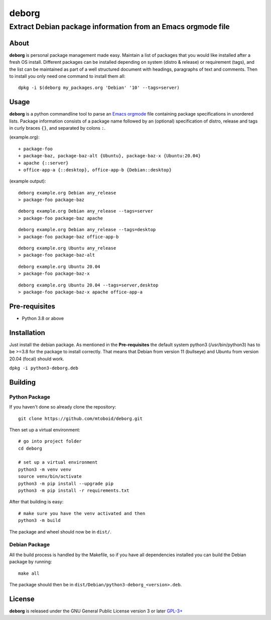 ======
deborg
======

-------------------------------------------------------------
Extract Debian package information from an Emacs orgmode file
-------------------------------------------------------------


About
=====

**deborg** is personal package management made easy. Maintain a list of
packages that you would like installed after a fresh OS install. Different packages can be
installed depending on system (distro & release) or requirement (tags), and the
list can be maintained as part of a well structured document with headings,
paragraphs of text and comments. Then to install you only need one command to
install them all::
  dpkg -i $(deborg my_packages.org 'Debian' '10' --tags=server)

  
Usage
=====

**deborg** is a python commandline tool to parse an
`Emacs <https://www.gnu.org/software/emacs/>`_
`orgmode <https://orgmode.org/>`_ file
containing package specifications in unordered lists. Package information
consists of a package name followed by an (optional) specification of distro,
release and tags in curly braces ``{}``, and separated by colons ``:``.

(example.org):

::
   
  + package-foo
  + package-baz, package-baz-alt {Ubuntu}, package-baz-x {Ubuntu:20.04}
  + apache {::server}
  + office-app-a {::desktop}, office-app-b {Debian::desktop}

    
(example output):

::
   
  deborg example.org Debian any_release
  > package-foo package-baz

::
  
  deborg example.org Debian any_release --tags=server
  > package-foo package-baz apache

::
   
  deborg example.org Debian any_release --tags=desktop
  > package-foo package-baz office-app-b

::
   
  deborg example.org Ubuntu any_release
  > package-foo package-baz-alt

::
   
  deborg example.org Ubuntu 20.04
  > package-foo package-baz-x

::
   
  deborg example.org Ubuntu 20.04 --tags=server,desktop
  > package-foo package-baz-x apache office-app-a
  

Pre-requisites
==============

+ Python 3.8 or above


Installation
============

Just install the debian package. As mentioned in the **Pre-requisites** the
default system python3 (/usr/bin/python3) has to be >=3.8 for the package to
install correctly. That means that Debian from version 11 (bullseye) and Ubuntu
from version 20.04 (focal) should work.

``dpkg -i python3-deborg.deb``


Building
========

Python Package
--------------

If you haven't done so already clone the repository:

::

   git clone https://github.com/mtoboid/deborg.git

   
Then set up a virtual environment:

::
   
   # go into project folder
   cd deborg
   
   # set up a virtual environment
   python3 -m venv venv
   source venv/bin/activate
   python3 -m pip install --upgrade pip
   python3 -m pip install -r requirements.txt


After that building is easy:

::
   
   # make sure you have the venv activated and then
   python3 -m build


The package and wheel should now be in ``dist/``.
   

Debian Package
--------------

All the build process is handled by the Makefile, so if you have all
dependencies installed you can build the Debian package by running:

::

   make all

The package should then be in ``dist/Debian/python3-deborg_<version>.deb``.



License
=======

**deborg** is released under the GNU General Public License version 3 or later
`GPL-3+ <https://spdx.org/licenses/GPL-3.0-or-later.html>`_
